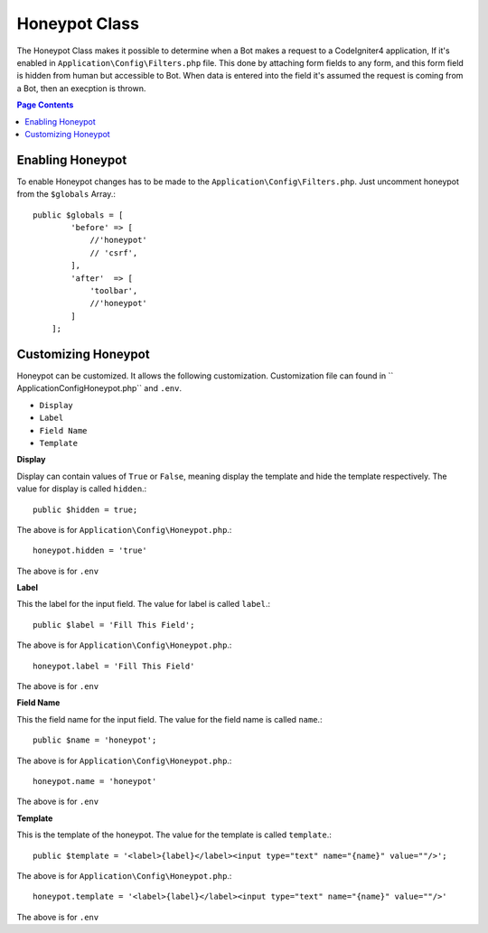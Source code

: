=====================
Honeypot Class
=====================

The Honeypot Class makes it possible to determine when a Bot makes a request to a CodeIgniter4 application,
If it's enabled in ``Application\Config\Filters.php`` file. This done by attaching form fields to any form,
and this form field is hidden from human but accessible to Bot. When data is entered into the field it's 
assumed the request is coming from a Bot, then an execption is thrown.

.. contents:: Page Contents

Enabling Honeypot
=====================

To enable Honeypot changes has to be made to the ``Application\Config\Filters.php``. Just uncomment honeypot
from the ``$globals`` Array.::

    public $globals = [
            'before' => [
                //'honeypot'
                // 'csrf',
            ],
            'after'  => [
                'toolbar',
                //'honeypot'
            ]
        ];

Customizing Honeypot
=====================

Honeypot can be customized. It allows the following customization. Customization file can found in ``
Application\Config\Honeypot.php`` and ``.env``.

* ``Display``
* ``Label``
* ``Field Name``
* ``Template``

**Display**

Display can contain values of ``True`` or ``False``, meaning display the template and hide the template
respectively. The value for display is called ``hidden``.::

    public $hidden = true;

The above is for ``Application\Config\Honeypot.php``.::

    honeypot.hidden = 'true'

The above is for ``.env``

**Label**

This the label for the input field. The value for label is called ``label``.::

    public $label = 'Fill This Field';

The above is for ``Application\Config\Honeypot.php``.::

    honeypot.label = 'Fill This Field'

The above is for ``.env``

**Field Name**

This the field name for the input field. The value for the field name is called ``name``.::

    public $name = 'honeypot';

The above is for ``Application\Config\Honeypot.php``.::

    honeypot.name = 'honeypot'

The above is for ``.env``

**Template**

This is the template of the honeypot. The value for the template is called ``template``.::

    public $template = '<label>{label}</label><input type="text" name="{name}" value=""/>';

The above is for ``Application\Config\Honeypot.php``.::

    honeypot.template = '<label>{label}</label><input type="text" name="{name}" value=""/>'

The above is for ``.env``